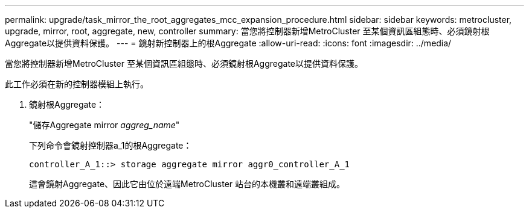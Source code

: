 ---
permalink: upgrade/task_mirror_the_root_aggregates_mcc_expansion_procedure.html 
sidebar: sidebar 
keywords: metrocluster, upgrade, mirror, root, aggregate, new, controller 
summary: 當您將控制器新增MetroCluster 至某個資訊區組態時、必須鏡射根Aggregate以提供資料保護。 
---
= 鏡射新控制器上的根Aggregate
:allow-uri-read: 
:icons: font
:imagesdir: ../media/


[role="lead"]
當您將控制器新增MetroCluster 至某個資訊區組態時、必須鏡射根Aggregate以提供資料保護。

此工作必須在新的控制器模組上執行。

. 鏡射根Aggregate：
+
"儲存Aggregate mirror _aggreg_name_"

+
下列命令會鏡射控制器a_1的根Aggregate：

+
[listing]
----
controller_A_1::> storage aggregate mirror aggr0_controller_A_1
----
+
這會鏡射Aggregate、因此它由位於遠端MetroCluster 站台的本機叢和遠端叢組成。


